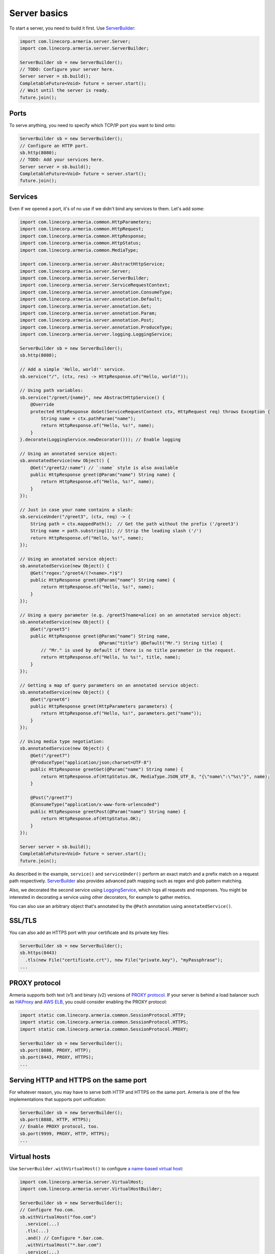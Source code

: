 .. _`a name-based virtual host`: https://en.wikipedia.org/wiki/Virtual_hosting#Name-based
.. _LoggingService: apidocs/index.html?com/linecorp/armeria/server/logging/LoggingService.html
.. _ServerBuilder: apidocs/index.html?com/linecorp/armeria/server/ServerBuilder.html
.. _VirtualHost: apidocs/index.html?com/linecorp/armeria/server/VirtualHost.html
.. _VirtualHostBuilder: apidocs/index.html?com/linecorp/armeria/server/VirtualHostBuilder.html

.. _server-basics:

Server basics
=============

To start a server, you need to build it first. Use `ServerBuilder`_:

.. code-block:: java

    import com.linecorp.armeria.server.Server;
    import com.linecorp.armeria.server.ServerBuilder;

    ServerBuilder sb = new ServerBuilder();
    // TODO: Configure your server here.
    Server server = sb.build();
    CompletableFuture<Void> future = server.start();
    // Wait until the server is ready.
    future.join();

Ports
-----

To serve anything, you need to specify which TCP/IP port you want to bind onto:

.. code-block:: java

    ServerBuilder sb = new ServerBuilder();
    // Configure an HTTP port.
    sb.http(8080);
    // TODO: Add your services here.
    Server server = sb.build();
    CompletableFuture<Void> future = server.start();
    future.join();

Services
--------

Even if we opened a port, it's of no use if we didn't bind any services to them. Let's add some:

.. code-block:: java

    import com.linecorp.armeria.common.HttpParameters;
    import com.linecorp.armeria.common.HttpRequest;
    import com.linecorp.armeria.common.HttpResponse;
    import com.linecorp.armeria.common.HttpStatus;
    import com.linecorp.armeria.common.MediaType;

    import com.linecorp.armeria.server.AbstractHttpService;
    import com.linecorp.armeria.server.Server;
    import com.linecorp.armeria.server.ServerBuilder;
    import com.linecorp.armeria.server.ServiceRequestContext;
    import com.linecorp.armeria.server.annotation.ConsumeType;
    import com.linecorp.armeria.server.annotation.Default;
    import com.linecorp.armeria.server.annotation.Get;
    import com.linecorp.armeria.server.annotation.Param;
    import com.linecorp.armeria.server.annotation.Post;
    import com.linecorp.armeria.server.annotation.ProduceType;
    import com.linecorp.armeria.server.logging.LoggingService;

    ServerBuilder sb = new ServerBuilder();
    sb.http(8080);

    // Add a simple 'Hello, world!' service.
    sb.service("/", (ctx, res) -> HttpResponse.of("Hello, world!"));

    // Using path variables:
    sb.service("/greet/{name}", new AbstractHttpService() {
        @Override
        protected HttpResponse doGet(ServiceRequestContext ctx, HttpRequest req) throws Exception {
            String name = ctx.pathParam("name");
            return HttpResponse.of("Hello, %s!", name);
        }
    }.decorate(LoggingService.newDecorator())); // Enable logging

    // Using an annotated service object:
    sb.annotatedService(new Object() {
        @Get("/greet2/:name") // `:name` style is also available
        public HttpResponse greet(@Param("name") String name) {
            return HttpResponse.of("Hello, %s!", name);
        }
    });

    // Just in case your name contains a slash:
    sb.serviceUnder("/greet3", (ctx, req) -> {
        String path = ctx.mappedPath();  // Get the path without the prefix ('/greet3')
        String name = path.substring(1); // Strip the leading slash ('/')
        return HttpResponse.of("Hello, %s!", name);
    });

    // Using an annotated service object:
    sb.annotatedService(new Object() {
        @Get("regex:^/greet4/(?<name>.*)$")
        public HttpResponse greet(@Param("name") String name) {
            return HttpResponse.of("Hello, %s!", name);
        }
    });

    // Using a query parameter (e.g. /greet5?name=alice) on an annotated service object:
    sb.annotatedService(new Object() {
        @Get("/greet5")
        public HttpResponse greet(@Param("name") String name,
                                  @Param("title") @Default("Mr.") String title) {
            // "Mr." is used by default if there is no title parameter in the request.
            return HttpResponse.of("Hello, %s %s!", title, name);
        }
    });

    // Getting a map of query parameters on an annotated service object:
    sb.annotatedService(new Object() {
        @Get("/greet6")
        public HttpResponse greet(HttpParameters parameters) {
            return HttpResponse.of("Hello, %s!", parameters.get("name"));
        }
    });

    // Using media type negotiation:
    sb.annotatedService(new Object() {
        @Get("/greet7")
        @ProduceType("application/json;charset=UTF-8")
        public HttpResponse greetGet(@Param("name") String name) {
            return HttpResponse.of(HttpStatus.OK, MediaType.JSON_UTF_8, "{\"name\":\"%s\"}", name);
        }

        @Post("/greet7")
        @ConsumeType("application/x-www-form-urlencoded")
        public HttpResponse greetPost(@Param("name") String name) {
            return HttpResponse.of(HttpStatus.OK);
        }
    });

    Server server = sb.build();
    CompletableFuture<Void> future = server.start();
    future.join();

As described in the example, ``service()`` and ``serviceUnder()`` perform an exact match and a prefix match
on a request path respectively. `ServerBuilder`_ also provides advanced path mapping such as regex and glob
pattern matching.

Also, we decorated the second service using LoggingService_, which logs all requests and responses. You might
be interested in decorating a service using other decorators, for example to gather metrics.

You can also use an arbitrary object that's annotated by the ``@Path`` annotation using ``annotatedService()``.


SSL/TLS
-------

You can also add an HTTPS port with your certificate and its private key files:

.. code-block:: java

    ServerBuilder sb = new ServerBuilder();
    sb.https(8443)
      .tls(new File("certificate.crt"), new File("private.key"), "myPassphrase");
    ...


PROXY protocol
--------------

Armeria supports both text (v1) and binary (v2) versions of `PROXY protocol <https://www.haproxy.org/download/1.8/doc/proxy-protocol.txt/>`_.
If your server is behind a load balancer such as `HAProxy <https://www.haproxy.org/>`_ and
`AWS ELB <https://aws.amazon.com/elasticloadbalancing/>`_, you could consider enabling the PROXY protocol:

.. code-block:: java

    import static com.linecorp.armeria.common.SessionProtocol.HTTP;
    import static com.linecorp.armeria.common.SessionProtocol.HTTPS;
    import static com.linecorp.armeria.common.SessionProtocol.PROXY;

    ServerBuilder sb = new ServerBuilder();
    sb.port(8080, PROXY, HTTP);
    sb.port(8443, PROXY, HTTPS);
    ...


Serving HTTP and HTTPS on the same port
---------------------------------------

For whatever reason, you may have to serve both HTTP and HTTPS on the same port. Armeria is one of the few
implementations that supports port unification:

.. code-block:: java

    ServerBuilder sb = new ServerBuilder();
    sb.port(8888, HTTP, HTTPS);
    // Enable PROXY protocol, too.
    sb.port(9999, PROXY, HTTP, HTTPS);
    ...


Virtual hosts
-------------

Use ``ServerBuilder.withVirtualHost()`` to configure `a name-based virtual host`_:

.. code-block:: java

    import com.linecorp.armeria.server.VirtualHost;
    import com.linecorp.armeria.server.VirtualHostBuilder;

    ServerBuilder sb = new ServerBuilder();
    // Configure foo.com.
    sb.withVirtualHost("foo.com")
      .service(...)
      .tls(...)
      .and() // Configure *.bar.com.
      .withVirtualHost("*.bar.com")
      .service(...)
      .tls(...)
      .and() // Configure the default virtual host.
      .service(...)
      .tls(...);
    ...

See also
--------

- :ref:`server-decorator`

